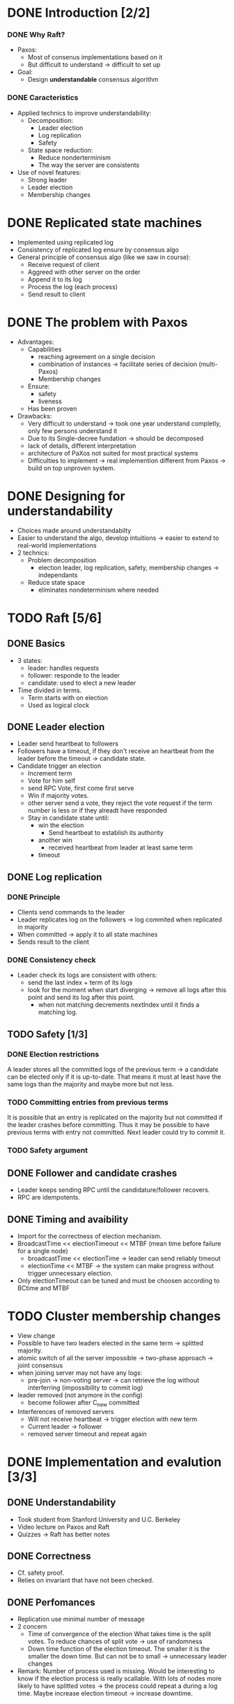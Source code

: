 * DONE Introduction [2/2]
*** DONE Why Raft?
- Paxos:
  - Most of consenus implementations based on it
  - But difficult to understand \to difficult to set up
- Goal:
  - Design *understandable* consensus algorithm
*** DONE Caracteristics
     - Applied technics to improve understandability:
       - Decomposition:
         - Leader election
         - Log replication
         - Safety
       - State space reduction:
         - Reduce nonderterminism
         - The way the server are consistents
     - Use of novel features:
       - Strong leader
       - Leader election
       - Membership changes
* DONE Replicated state machines
  - Implemented using replicated log
  - Consistency of replicated log ensure by consensus algo
  - General principle of consensus algo (like we saw in course):
    - Receive request of client
    - Aggreed with other server on the order
    - Append it to its log
    - Process the log (each process)
    - Send result to client
  # The two last points are missing
* DONE The problem with Paxos
  - Advantages:
    - Capabilities
      - reaching agreement on a single decision
      - combination of instances \to facilitate series of decision (multi-Paxos) 
      - Membership changes
    - Ensure:
      - safety
      - liveness
    - Has been proven
  - Drawbacks:
    - Very difficult to understand \to took one year understand completly, 
      only few persons understand it 
    - Due to its Single-decree fundation \to should be decomposed
    - lack of details, different interpretation
    - architecture of PaXos not suited for most practical systems
    - Difficulties to implement \to real implemention different from Paxos
      \to build on top unproven system.
* DONE Designing for understandability
  - Choices made around understandabilty
  - Easier to understand the algo, develop intuitions
	\to easier to extend to real-world implementations
  - 2 technics:
    - Problem decomposition
      - election leader, log replication, safety, membership
        changes \to independants
    - Reduce state space
      - eliminates nondeterminism where needed
* TODO Raft [5/6]
** DONE Basics
   - 3 states: 
     - leader: handles requests 
     - follower: responde to the leader 
     - candidate: used to elect a new leader
   - Time divided in terms.
	 - Term starts with on election
	 - Used as logical clock
** DONE Leader election
   - Leader send heartbeat to followers
   - Followers have a timeout, if they don't receive an
	 heartbeat from the leader before the timeout \to candidate
	 state.
   - Candidate trigger an election 
     - Increment term 
	 - Vote for him self
     - send RPC Vote, first come first serve
	 - Win if majority votes.
	 - other server send a vote, they reject the vote request if the term 
       number is less or if they alreadt have responded
	 - Stay in candidate state until:
	   - win the election
		 - Send heartbeat to establish its authority
	   - another win
	     - received heartbeat from leader at least same term
	   - timeout
** DONE Log replication
*** DONE Principle
   - Clients send commands to the leader
   - Leader replicates log on the followers \to log commited when
     replicated in majority 
   - When committed \to apply it to all state machines
   - Sends result to the client
*** DONE Consistency check
   - Leader check its logs are consistent with others:
	 - send the last index + term of its logs
	 - look for the moment when start diverging \to remove
	   all logs after this point and send its log after this point.
	   - when not matching decrements nextIndex until it finds a
		 matching log.
    
** TODO Safety [1/3]
*** DONE Election restrictions
    A leader stores all the committed logs of the previous term \to a
    candidate can be elected only if it is up-to-date. That means it
    must at least have the same logs than the majority and maybe more
    but not less.
*** TODO Committing entries from previous terms
	It is possible that an entry is replicated on the majority but not
	committed if the leader crashes before committing. Thus it may be
	possible to have previous terms with entry not committed. Next
	leader could try to commit it. 

*** TODO Safety argument 
** DONE Follower and candidate crashes
   - Leader keeps sending RPC until the candidature/follower recovers.
   - RPC are idempotents.
** DONE Timing and avaibility
   - Import for the correctness of election mechanism.
   - BroadcastTime << electionTimeout << MTBF (mean time before failure for a single node)
	 - broadcastTime << electionTime \to leader can send reliably timeout
	 - electionTime << MTBF \to the system can make progress without trigger unnecessary 
       election.
   - Only electionTimeout can be tuned and must be choosen according to BCtime and MTBF
* TODO Cluster membership changes
  - View change
  - Possible to have two leaders elected in the same term \to splitted
	majority.
  - atomic switch of all the server impossible \to two-phase approach \to joint consensus
  - when joining server may not have any logs:
    - pre-join \to non-voting server \to can retrieve the log without interferring (impossibility
	  to commit log)
	  # Why the non-voting prevent to block commit?
  - leader removed (not anymore in the config)
	- become follower after C_new committed
  - Interferences of removed servers
	- Will not receive heartbeat \to trigger election with new term
	- Current leader \to follower
	- removed server timeout and repeat again
	  # So what is the solution? 
* DONE Implementation and evalution [3/3]
** DONE Understandability
   - Took student from Stanford University and U.C. Berkeley
   - Video lecture on Paxos and Raft
   - Quizzes \to Raft has better notes
** DONE Correctness
   - Cf. safety proof. 
   - Relies on invariant that have not been checked.
** DONE Perfomances
   - Replication use minimal number of message 
   - 2 concern 
     - Time of convergence of the election
	   What takes time is the split votes.
	   To reduce chances of split vote \to use of randomness
     - Down time
	   function of the election timeout. The smaller it is the smaller the down time.
	   But can not be to small \to unnecessary leader changes
   - Remark:
	 Number of process used is missing. Would be interesting to know if the election process 
     is really scallable. With lots of nodes more likely to have splitted votes \to the 
     process could repeat a during a log time. 
     Maybe increase election timeout \to increase downtime.
